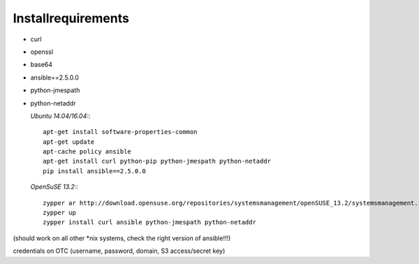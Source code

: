 Installrequirements
-------------------

* curl
* openssl
* base64
* ansible==2.5.0.0
* python-jmespath
* python-netaddr


  *Ubuntu 14.04/16.04:*::
  
     apt-get install software-properties-common
     apt-get update
     apt-cache policy ansible
     apt-get install curl python-pip python-jmespath python-netaddr
     pip install ansible==2.5.0.0
  
  *OpenSuSE 13.2:*::
  
     zypper ar http://download.opensuse.org/repositories/systemsmanagement/openSUSE_13.2/systemsmanagement.repo
     zypper up
     zypper install curl ansible python-jmespath python-netaddr
      
(should work on all other \*nix systems, check the right version of ansible!!!)

credentials on OTC (username, password, domain, S3 access/secret key)


